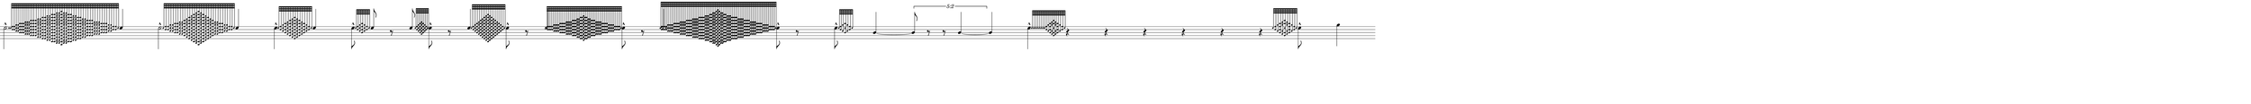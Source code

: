 \version "2.20.0"
%All notation in one line
%Make sure whatever last note has an extra note for full duration
%Resize in Inkscape to 50px per beat
%zoom 210%


\paper
{
  paper-width = 2150 %50px per beat +1 for last beat marking border
  paper-height = 100

  top-margin = 0
  bottom-margin = 0
  left-margin = 0
  right-margin = 0
  
  system-system-spacing =
  #'((basic-distance . 15)  %this controls space between lines default = 12
      (minimum-distance . 8)
      (padding . 1)
      (stretchability . 60)) 
}


\book
{

  \header
  {
    tagline = ##f %Do not display tagline
  }

  \score
  {
    <<

      \override Score.BarNumber.break-visibility = ##(#f #f #f) %The order of the three values is end of line visible, middle of line visible, beginning of line visible.
     
     
      
     
      \new Staff \with 
      {
        \omit TimeSignature
        %\omit BarLine
        \omit Clef
        \omit KeySignature
        \override StaffSymbol.thickness = #1 %thickness of stafflines, ledger lines, and stems
        % \accidentalStyle dodecaphonic  modern modern-cautionary neo-modern default http://lilypond.org/doc/v2.18/Documentation/notation/displaying-pitches#automatic-accidentals
      }

      {
        \override TupletBracket.bracket-visibility = ##t
        \override TupletBracket.padding = 3
        \override TupletNumber.visibility = ##f
        \set tupletFullLength = ##t %http://lilypond.org/doc/v2.19/Documentation/snippets/rhythms
        \override NoteHead.font-size = #-2
        \override DynamicText.font-size = #-2
        \override Stem.details.beamed-lengths = #'(7)
        \override Stem.details.lengths = #'(7)
        % \override NoteColumn.accent-skip = ##t
        \override Accidental.font-size = -2 
        \override Stem.direction = #up
        %\stopStaff % Hides staff lines
        \set Score.tempoHideNote = ##t
        %\override Stem.transparent = ##t 
        \override Score.Script.font-size = #-2 %change articulation font size
        
        
        %%%%%%% SCORE BEGINS HERE %%%%%%%%%%%%%%%%%%%%%%%%%%%%%%%%%%%%%%%%%%%%
        
        %Grace notes into attack
        %Attacked grace notes
        %Alternate with long tones and silence
        %position post grace in inkscape
        
        
        
        \tempo 4 = 60
        \time 49/4
        
        %Make a 0.5 - 5 version for before and after
        
        
       
        %3 beats After
        \once \override Stem.direction = #down

       % \once \override Dots.dot-count = #0
        \afterGrace  

        e''2. -^ 
        { 
          \override NoteHead.font-size = #-8
          [ e''32    <d'' f''>  <d'' f''>  <c'' e'' g''> <c'' e'' g''>  <b' d'' f'' a''>  <b' d'' f'' a''>  <b' d'' f'' a''>  <a' c'' e'' g'' b''>  <a' c'' e'' g'' b''>  <a' c'' e'' g'' b''>  <g' b' d'' f'' a'' c'''>  <g' b' d'' f'' a'' c'''>    <g' b' d'' f'' a'' c'''>   <f' a' c'' e'' g'' b'' d'''>    <f' a' c'' e'' g'' b'' d'''>  <e' g' b' d'' f'' a'' c''' e'''>   <e' g' b' d'' f'' a'' c''' e'''>   <d' f' a' c'' e'' g'' b'' d''' f'''>       <d' f' a' c'' e'' g'' b'' d''' f'''> <c' e' g' b' d'' f'' a'' c''' e''' g'''>   <c' e' g' b' d'' f'' a'' c''' e''' g'''>    <b d' f' a' c'' e'' g'' b'' d''' f''' a'''>   <b d' f' a' c'' e'' g'' b'' d''' f''' a'''>         <a c' e' g' b' d'' f'' a'' c''' e''' g''' b'''>            <b d' f' a' c'' e'' g'' b'' d''' f''' a'''>  <b d' f' a' c'' e'' g'' b'' d''' f''' a'''>  <c' e' g' b' d'' f'' a'' c''' e''' g'''>     <c' e' g' b' d'' f'' a'' c''' e''' g'''>    <d' f' a' c'' e'' g'' b'' d''' f'''>     <d' f' a' c'' e'' g'' b'' d''' f'''>   <e' g' b' d'' f'' a'' c''' e'''>    <e' g' b' d'' f'' a'' c''' e'''>   <f' a' c'' e'' g'' b'' d'''>       <f' a' c'' e'' g'' b'' d'''>   <g' b' d'' f'' a'' c'''>   <g' b' d'' f'' a'' c'''>   <g' b' d'' f'' a'' c'''>    <a' c'' e'' g'' b''>  <a' c'' e'' g'' b''>  <a' c'' e'' g'' b''>  <b' d'' f'' a''>  <b' d'' f'' a''>  <b' d'' f'' a''>   <c'' e'' g''>    <c'' e'' g''>    <d'' f''>   <d'' f''>   e''  ]
        }
        \override NoteHead.font-size = #-2
        e''4
       
        
       
        %1/2After
        \once \override Stem.direction = #down
        \afterGrace  
        e''2 -^
        { 
          \override NoteHead.font-size = #-8
          [ e''32   <d'' f''> <d'' f''>  <c'' e'' g''><c'' e'' g''>  <b' d'' f'' a''>  <b' d'' f'' a''>  <a' c'' e'' g'' b''>  <a' c'' e'' g'' b''>  <g' b' d'' f'' a'' c'''>   <f' a' c'' e'' g'' b'' d'''>  <e' g' b' d'' f'' a'' c''' e'''> <d' f' a' c'' e'' g'' b'' d''' f'''>  <c' e' g' b' d'' f'' a'' c''' e''' g'''>   <b d' f' a' c'' e'' g'' b'' d''' f''' a'''>        <a c' e' g' b' d'' f'' a'' c''' e''' g''' b'''>        <b d' f' a' c'' e'' g'' b'' d''' f''' a'''>  <c' e' g' b' d'' f'' a'' c''' e''' g'''>    <d' f' a' c'' e'' g'' b'' d''' f'''>   <e' g' b' d'' f'' a'' c''' e'''> <f' a' c'' e'' g'' b'' d'''>  <g' b' d'' f'' a'' c'''>    <a' c'' e'' g'' b''>  <a' c'' e'' g'' b''>  <b' d'' f'' a''>  <b' d'' f'' a''>   <c'' e'' g''>    <c'' e'' g''>  <d'' f''>  <d'' f''>   e''  ]
        }
        \override NoteHead.font-size = #-2
        e''4
       
       
        %1/4 After
        \once \override Stem.direction = #down

        \afterGrace  
        e''4 -^
        { 
          \override NoteHead.font-size = #-8
          [ e''32   <d'' f''>  <c'' e'' g''> <b' d'' f'' a''>   <a' c'' e'' g'' b''>  <g' b' d'' f'' a'' c'''>   <f' a' c'' e'' g'' b'' d'''>  <e' g' b' d'' f'' a'' c''' e'''> <f' a' c'' e'' g'' b'' d'''>  <g' b' d'' f'' a'' c'''>  <a' c'' e'' g'' b''> <b' d'' f'' a''>   <c'' e'' g''>  <d'' f''>   e''  ]
        }
        \override NoteHead.font-size = #-2
        e''4
       

       
        %1/8 After
        \once \override Stem.direction = #down

        \afterGrace  
        e''8 -^
        { 
          \override NoteHead.font-size = #-8
          [ e''32    <d'' f''>  <c'' e'' g''> <b' d'' f'' a''>  <c'' e'' g''>  <d'' f''>   e''  ]
        }
        \override NoteHead.font-size = #-2
        e''8 
        
       
       
       
        %1/8 before
        r8 e''8
        
        \grace  {  
          \override NoteHead.font-size = #-8
          [ e''32  <d'' f''>  <c'' e'' g''>   <b' d'' f'' a''>    <a' c'' e'' g'' b''>      <b' d'' f'' a''>    <c'' e'' g''>   <d'' f''>   e''   ] 
        }
        \override NoteHead.font-size = #-2
        \once \override Stem.direction = #down
        e''8 -^  r8 
        
        %1/4 before
        e''4
        
        \grace  {  
          \override NoteHead.font-size = #-8
          [ e''32 <d'' f''>   <c'' e'' g''>   <b' d'' f'' a''>    <a' c'' e'' g'' b''>  <g' b' d'' f'' a'' c''' >       <f' a' c'' e'' g'' b'' d'''>    <e' g' b' d'' f'' a'' c''' e''' >    <d' f' a' c'' e'' g'' b'' d''' f'''>   <c' e' g' b' d'' f'' a'' c''' e''' g''' >     <d' f' a' c'' e'' g'' b'' d''' f'''>    <e' g' b' d'' f'' a'' c''' e''' >   <f' a' c'' e'' g'' b'' d'''>       <g' b' d'' f'' a'' c''' >  <a' c'' e'' g'' b''>  <b' d'' f'' a''>  <c'' e'' g''>   <d'' f''>  e''   ] 
        }
        \override NoteHead.font-size = #-2
        \once \override Stem.direction = #down
        e''8 -^  r8
        
        %2/4 before
        e''2
        
        \grace  {  
          \override NoteHead.font-size = #-8
          [ e''32 <d'' f''>  <d'' f''>  <d'' f''>  <d'' f''>  <c'' e'' g''>  <c'' e'' g''>   <c'' e'' g''>  <c'' e'' g''>   <b' d'' f'' a''>  <b' d'' f'' a''>  <b' d'' f'' a''>  <b' d'' f'' a''>  <a' c'' e'' g'' b''>  <a' c'' e'' g'' b''>  <a' c'' e'' g'' b''>  <a' c'' e'' g'' b''>  <g' b' d'' f'' a'' c''' >   <g' b' d'' f'' a'' c''' >  <g' b' d'' f'' a'' c''' >    <f' a' c'' e'' g'' b'' d'''> <f' a' c'' e'' g'' b'' d'''>  <e' g' b' d'' f'' a'' c''' e''' > <e' g' b' d'' f'' a'' c''' e''' >        <d' f' a' c'' e'' g'' b'' d''' f'''>          <e' g' b' d'' f'' a'' c''' e''' >  <e' g' b' d'' f'' a'' c''' e''' >      <f' a' c'' e'' g'' b'' d'''>  <f' a' c'' e'' g'' b'' d'''>    <g' b' d'' f'' a'' c''' >     <g' b' d'' f'' a'' c''' > <g' b' d'' f'' a'' c''' >  <a' c'' e'' g'' b''>  <a' c'' e'' g'' b''> <a' c'' e'' g'' b''>  <a' c'' e'' g'' b''>  <b' d'' f'' a''>  <b' d'' f'' a''> <b' d'' f'' a''>  <b' d'' f'' a''>  <c'' e'' g''>  <c'' e'' g''> <c'' e'' g''>  <c'' e'' g''>  <d'' f''>  <d'' f''> <d'' f''>  <d'' f''>  e''   ]
        }
        \override NoteHead.font-size = #-2
        \once \override Stem.direction = #down
        e''8 -^  r8
        
        %3/4 before
        e''2.
        
        \grace  {  
          \override NoteHead.font-size = #-8
          [ e''32 <d'' f''>  <d'' f''>  <d'' f''>  <d'' f''>  <c'' e'' g''>  <c'' e'' g''>   <c'' e'' g''>  <c'' e'' g''>   <b' d'' f'' a''>  <b' d'' f'' a''>  <b' d'' f'' a''>  <b' d'' f'' a''>  <a' c'' e'' g'' b''>  <a' c'' e'' g'' b''>  <a' c'' e'' g'' b''>  <a' c'' e'' g'' b''>  <g' b' d'' f'' a'' c''' >   <g' b' d'' f'' a'' c''' >  <g' b' d'' f'' a'' c''' > <g' b' d'' f'' a'' c''' >      <f' a' c'' e'' g'' b'' d'''> <f' a' c'' e'' g'' b'' d'''>   <f' a' c'' e'' g'' b'' d'''> <f' a' c'' e'' g'' b'' d'''>   <e' g' b' d'' f'' a'' c''' e''' > <e' g' b' d'' f'' a'' c''' e''' >   <e' g' b' d'' f'' a'' c''' e''' > <e' g' b' d'' f'' a'' c''' e''' >    <d' f' a' c'' e'' g'' b'' d''' f'''>  <d' f' a' c'' e'' g'' b'' d''' f'''>   <d' f' a' c'' e'' g'' b'' d''' f'''>        < c' e' g' b' d'' f'' a'' c''' e''' g'''>     < c' e' g' b' d'' f'' a'' c''' e''' g'''>        <b d' f' a' c'' e'' g'' b'' d''' f''' a'''> <b d' f' a' c'' e'' g'' b'' d''' f''' a'''>      <a c' e' g' b' d'' f'' a'' c''' e''' g''' b'''>              <g b d' f' a' c'' e'' g'' b'' d''' f''' a''' c''''>            <a c' e' g' b' d'' f'' a'' c''' e''' g''' b'''>       <b d' f' a' c'' e'' g'' b'' d''' f''' a'''> <b d' f' a' c'' e'' g'' b'' d''' f''' a'''>   < c' e' g' b' d'' f'' a'' c''' e''' g'''>     < c' e' g' b' d'' f'' a'' c''' e''' g'''>        <d' f' a' c'' e'' g'' b'' d''' f'''>  <d' f' a' c'' e'' g'' b'' d''' f'''>   <d' f' a' c'' e'' g'' b'' d''' f'''>    <e' g' b' d'' f'' a'' c''' e''' >  <e' g' b' d'' f'' a'' c''' e''' ><e' g' b' d'' f'' a'' c''' e''' > <e' g' b' d'' f'' a'' c''' e''' >        <f' a' c'' e'' g'' b'' d'''>  <f' a' c'' e'' g'' b'' d'''>   <f' a' c'' e'' g'' b'' d'''> <f' a' c'' e'' g'' b'' d'''>    <g' b' d'' f'' a'' c''' >     <g' b' d'' f'' a'' c''' >  <g' b' d'' f'' a'' c''' >  <g' b' d'' f'' a'' c''' >   <a' c'' e'' g'' b''>  <a' c'' e'' g'' b''> <a' c'' e'' g'' b''>  <a' c'' e'' g'' b''>  <b' d'' f'' a''>  <b' d'' f'' a''> <b' d'' f'' a''>  <b' d'' f'' a''>  <c'' e'' g''>  <c'' e'' g''> <c'' e'' g''>  <c'' e'' g''>  <d'' f''>  <d'' f''> <d'' f''>  <d'' f''>  e''   ]
        } 
        \override NoteHead.font-size = #-2
        \once \override Stem.direction = #down
        e''8 -^  r8
        
        
        
        
        
        \hideNotes r8 \unHideNotes

        \once \override Stem.direction = #down
       
        \afterGrace  
        e''8 -^
        { 
          \override NoteHead.font-size = #-8
          [ e''32    <f'' d''> <g'' c''> <a'' e'' b'>  <g'' c''>  <f'' d''> e''  ]
        }
        \override NoteHead.font-size = #-2
        \hideNotes r8 \unHideNotes
        
        b'4~
        
        \once \override TupletNumber #'text = "5:2"
        \tuplet 5/4 {b'8 r8 r b'4~}
        
        b'4
        
        \once \override Stem.direction = #down
        \afterGrace 1/99
        e''4 -^
        { 
          \override NoteHead.font-size = #-8
          [ e''32  e'' e'' e'' e'' e'' e'' e'' <f'' d''> <g'' c''> <b' d'' f'' a''>  <a' c'' g'' b''>  <g' b' e'' a'' c''' >  <a' c'' g'' b''>  <b' d'' f'' a''>  <g'' c''>  <f'' d''> e''  ]
        }
        \override NoteHead.font-size = #-2
        % \hideNotes r8 \unHideNotes
        
        r4 r r r r r
        
        \grace  {  
          \override NoteHead.font-size = #-8
          [ e''32    <f'' d''> <g'' c''> <b' d'' f'' a''>  <a' c'' g'' b''>  <g' b' e'' a'' c''' >  <a' c'' g'' b''>  <b' d'' f'' a''>  <g'' c''>  <f'' d''> e''  ]
        }
        \override NoteHead.font-size = #-2
        \once \override Stem.direction = #down
        e''8 -^  
        \hideNotes r8 \unHideNotes
        
        
        
        
      
        
        
        
        
        
        
        
       
        %extra note for right border in Inkscape/SVG
        \once \override Stem.direction = #down
        g''4 

        %%%%% END SCORE %%%%%%%%%%%%%%%%%%%%%%%%%%%%%%%%%%%%%%%%%%%%%%%%%%%
        
        
        
        
      }

    >>


    \layout
    {
      \context
      {
        \Score
        proportionalNotationDuration = #(ly:make-moment 1/35) 
        \override SpacingSpanner.uniform-stretching = ##t
        \override SpacingSpanner.strict-note-spacing = ##t
        % \override SpacingSpanner.strict-grace-spacing = ##t
        \override Beam.breakable = ##t
        \override Glissando.breakable = ##t
        \override TextSpanner.breakable = ##t
        % \override NoteHead.no-ledgers = ##t 
      }

      indent = 0
      line-width = 2150 %50px per beat +1 for last beat marking border
      #(layout-set-staff-size 33) %staff height
      % \hide Stem
      %\hide NoteHead
      % \hide LedgerLineSpanner
      % \hide TupletNumber 
    }

    \midi{}

  }
}

